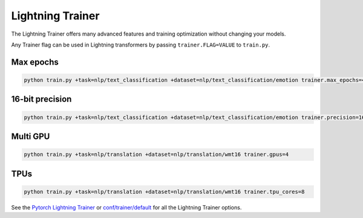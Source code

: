 .. _lightning:

Lightning Trainer
=================

The Lightning Trainer offers many advanced features and training optimization without changing your models.

Any Trainer flag can be used in Lightning transformers by passing ``trainer.FLAG=VALUE`` to ``train.py``.

Max epochs
""""""""""

.. code-block:: python

   python train.py +task=nlp/text_classification +dataset=nlp/text_classification/emotion trainer.max_epochs=4

16-bit precision
""""""""""""""""
.. code-block:: python

   python train.py +task=nlp/text_classification +dataset=nlp/text_classification/emotion trainer.precision=16

Multi GPU
"""""""""
.. code-block:: python

    python train.py +task=nlp/translation +dataset=nlp/translation/wmt16 trainer.gpus=4

TPUs
""""
.. code-block:: python

    python train.py +task=nlp/translation +dataset=nlp/translation/wmt16 trainer.tpu_cores=8

See the `Pytorch Lightning Trainer <https://pytorch-lightning.readthedocs.io/en/stable/common/trainer.html>`_  or `conf/trainer/default <https://github.com/PyTorchLightning/lightning-transformers/blob/master/conf/trainer/default.yaml>`_ for all the Lightning Trainer options.
